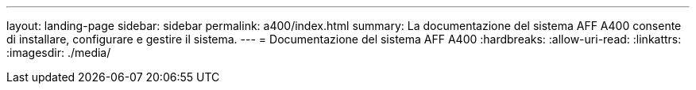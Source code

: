 ---
layout: landing-page 
sidebar: sidebar 
permalink: a400/index.html 
summary: La documentazione del sistema AFF A400 consente di installare, configurare e gestire il sistema. 
---
= Documentazione del sistema AFF A400
:hardbreaks:
:allow-uri-read: 
:linkattrs: 
:imagesdir: ./media/


